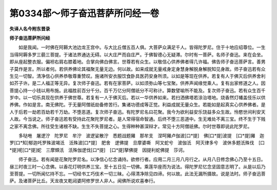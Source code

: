 第0334部～师子奋迅菩萨所问经一卷
====================================

**失译人名今附东晋录**

**师子奋迅菩萨所问经**


　　如是我闻。一时佛在阿耨大池边龙王宫中。与大比丘僧五百人俱。大菩萨众满足千人。皆得陀罗尼。住于十地应绍尊位。一生当得阿耨多罗三藐三菩提。于诸法界通达无碍。以大庄严而自庄严。于佛智德心无疑滞。尔时有一菩萨。名师子奋迅。来在会坐。即从座起整衣服。偏袒右肩右膝着地。合掌向佛白佛言。世尊若有众生。以敬信心供养佛者得几许福。佛告师子奋迅菩萨言。善男子莫作是言。所以者何。若供养佛论其福聚无量无边。何以故。如来成就无量戒身定身慧身解脱身解脱知见身故。师子奋迅若有众生见一切智。清净信心供养恭敬尊重赞叹。施诸所安衣服饮食卧具医药安身所须。以如是等现在供养。若复有人于佛灭后供养舍利如芥子许。是二人福正等无异。复次师子奋迅。若有在家菩萨。以如须弥山等七宝聚。供养声闻缘觉乘人。复有出家修道之人。因菩提心持一小钱以用布施。此福胜前百分千分。百千万亿分阿僧祇分不可称计。算数譬喻所不能及。复次师子奋迅。若有众生百千岁中。以一切乐具现在供养于佛世尊。若复有一人于佛灭后。若以一华供养如来。若扫洒佛塔若涂治塔地。烧香然灯幡盖伎乐以供养佛。作如是言。南无佛陀。于无量阿僧祇劫备修苦行。集诸功德成等正觉。利益成就无量众生。若能如是起真实心供养佛者。是人于后若一劫若百劫若千万劫。不堕恶道。复次师子奋迅。有陀罗尼名曰花聚。我今为欲利益安乐饶益多众生故。怜愍世间利安天人故。今当说之。师子奋迅若有受持此花聚陀罗尼者。是人常得宿命智通。后终不堕三恶道中。生无难处不离三宝。终不生于下贱之家不离念佛。所往受生诸根不缺。生生不失菩提之心。生得种种甚深辩才。常见十方阿僧祇佛。尔时世尊即说此陀罗尼。

　　多哒咃　屠逻泞　陀罗尼　牟泞　波逻娑散泞　悉题战题攡　那牟支　涅呵攡卢伽波[口*提]　佛[口*提]波提　[口*提]攡　迦罗[口*知]郁迦吒罗殊波竭汦　汦殊波[口*提]　肥舍　逻佛提　旦摩婆嘶　阿叉蛇兮　波伽汦　阿灭律多兮　波休多题汦殊伐　[口*提]呢[口*提]蛇　三摩頞汦　汦殊伽逻伐[口*提]　[口*提]拏佛提　因提利蛇佛提　莎诃。

　　师子奋迅。若有闻是花聚陀罗尼名。以净信心忆念诵持。欲修行者。应用二月三月八月行之。从月八日修念佛心乃至十五日。昼三时夜三时一心念佛。以香花灯明供养三宝。至十五日见一切佛。乘莲华座而为说法。得陀罗尼忆念坚固意志明了。从是以后乃至菩提。一切所闻忆持不忘。一切经书工巧伎术一切三昧。心得清净除见四谛。何以故。此法无漏所摄故。说是法时。师子奋迅菩萨。及诸菩萨比丘。天龙夜叉乾闼婆阿修罗世人非人。闻佛所说欢喜奉行。

